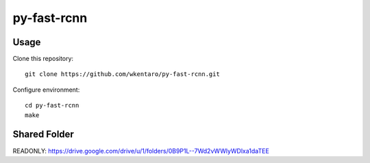 ============
py-fast-rcnn
============


Usage
=====

Clone this repository::

  git clone https://github.com/wkentaro/py-fast-rcnn.git

Configure environment::

  cd py-fast-rcnn
  make


Shared Folder
=============

READONLY: https://drive.google.com/drive/u/1/folders/0B9P1L--7Wd2vWWlyWDlxa1daTEE
